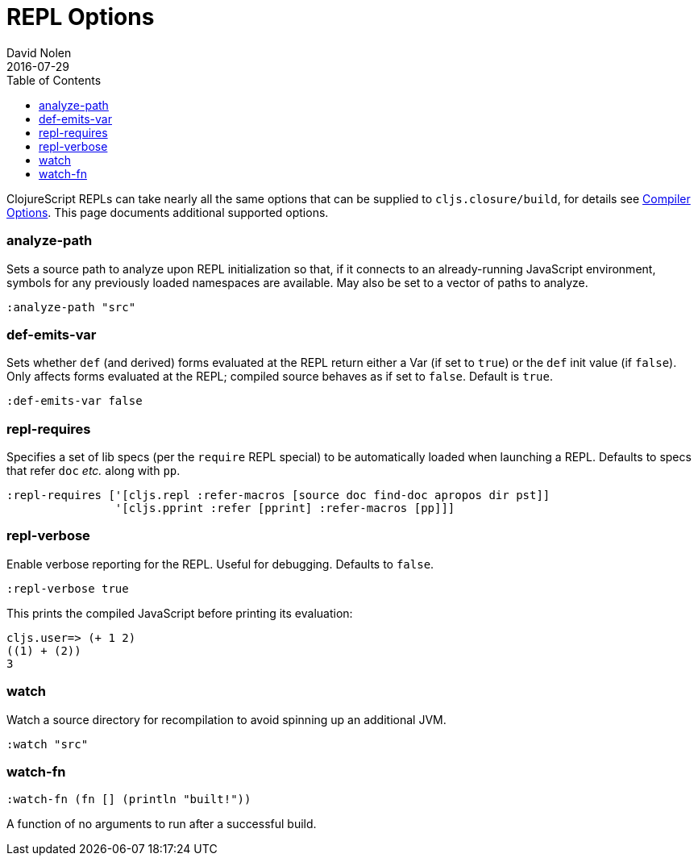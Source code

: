 = REPL Options
David Nolen
2016-07-29
:type: reference
:toc: macro
:icons: font

ifdef::env-github,env-browser[:outfilesuffix: .adoc]

toc::[]

ClojureScript REPLs can take nearly all the same options that can be
supplied to `cljs.closure/build`, for details see <<compiler-options#,Compiler Options>>.
This page documents additional supported options.

[[analyze-path]]
=== analyze-path

Sets a source path to analyze upon REPL initialization so that, if it
connects to an already-running JavaScript environment, symbols for any
previously loaded namespaces are available. May also be set to a vector
of paths to analyze.

[source,clojure]
----
:analyze-path "src"
----

[[def-emits-var]]
=== def-emits-var

Sets whether `def` (and derived) forms evaluated at the REPL return
either a Var (if set to `true`) or the `def` init value (if `false`).
Only affects forms evaluated at the REPL; compiled source behaves as if
set to `false`. Default is `true`.

[source,clojure]
----
:def-emits-var false
----

[[repl-requires]]
=== repl-requires

Specifies a set of lib specs (per the `require` REPL special) to be
automatically loaded when launching a REPL. Defaults to specs that refer
`doc` _etc._ along with `pp`.

[source,clojure]
----
:repl-requires ['[cljs.repl :refer-macros [source doc find-doc apropos dir pst]]
                '[cljs.pprint :refer [pprint] :refer-macros [pp]]]
----

[[repl-verbose]]
=== repl-verbose

Enable verbose reporting for the REPL. Useful for debugging. Defaults to
`false`.

[source,clojure]
----
:repl-verbose true
----

This prints the compiled JavaScript before printing its evaluation:

....
cljs.user=> (+ 1 2)
((1) + (2))
3
....

[[watch]]
=== watch

Watch a source directory for recompilation to avoid spinning up an
additional JVM.

[source,clojure]
----
:watch "src"
----

[[watch-fn]]
=== watch-fn

[source,clojure]
----
:watch-fn (fn [] (println "built!"))
----

A function of no arguments to run after a successful build.
